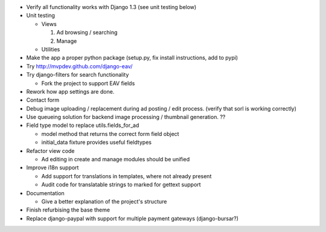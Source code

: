 
* Verify all functionality works with Django 1.3 (see unit testing below)

* Unit testing

  - Views

    1. Ad browsing / searching

    2. Manage

  - Utilities

* Make the app a proper python package (setup.py, fix install instructions, add to pypi)

* Try http://mvpdev.github.com/django-eav/

* Try django-filters for search functionality

  - Fork the project to support EAV fields

* Rework how app settings are done.

* Contact form

* Debug image uploading / replacement during ad posting / edit process. (verify that sorl is working correctly)

* Use queueing solution for backend image processing / thumbnail generation. ??

* Field type model to replace utils.fields_for_ad
  
  - model method that returns the correct form field object

  - initial_data fixture provides useful fieldtypes

* Refactor view code

  - Ad editing in create and manage modules should be unified

* Improve i18n support

  - Add support for translations in templates, where not already present

  - Audit code for translatable strings to marked for gettext support

* Documentation

  - Give a better explanation of the project's structure

* Finish refurbising the base theme

* Replace django-paypal with support for multiple payment gateways (django-bursar?)
